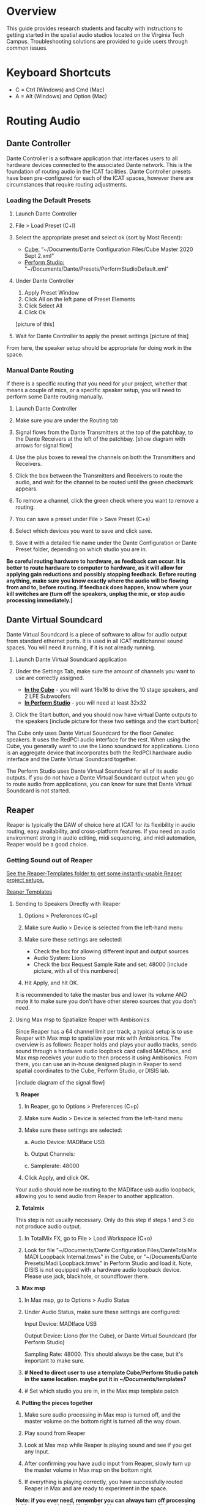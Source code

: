 # This was worked on by Brandon Hale, Charlie Duff, and Tanner Upthegrove
# Use the @Tag to mark who you are to make notes to the rest of the team

* Overview

This guide provides research students and faculty with instructions to getting started in the spatial audio studios located on the Virginia Tech Campus. Troubleshooting solutions are provided to guide users through common issues.

* Keyboard Shortcuts

- C = Ctrl (Windows) and Cmd (Mac)
- A = Alt (Windows) and Option (Mac) 

* Routing Audio

** Dante Controller

Dante Controller is a software application that interfaces users to all hardware devices connected to the associated Dante network. This is the foundation of routing audio in the ICAT facilities. Dante Controller presets have been pre-configured for each of the ICAT spaces, however there are circumstances that require routing adjustments.
 
   [[./.imagegit/7_DC_MacOS_Tx_to_unD32.png]]

*** Loading the Default Presets

1) Launch Dante Controller

   [[./.imagegit/dante-virtual-soundcard-logo-small.png]]

2) File > Load Preset (C+l) 
3) Select the appropriate preset and select ok (sort by Most Recent):
   - _Cube:_ “~/Documents/Dante Configuration Files/Cube Master 2020 Sept 2.xml”
   - _Perform Studio:_ "~/Documents/Dante/Presets/PerformStudioDefault.xml"
4) Under Dante Controller 
   1. Apply Preset Window 
   2. Click All on the left pane of Preset Elements
   3. Click Select All
   4. Click Ok 
   [picture of this]
5) Wait for Dante Controller to apply the preset settings [picture of this]

From here, the speaker setup should be appropriate for doing work in the space.

*** Manual Dante Routing

If there is a specific routing that you need for your project, whether that means a couple of mics, or a specific speaker setup, you will need to perform some Dante routing manually.

1. Launch Dante Controller 

   [[./.imagegit/DVS_Icon.png]]

2. Make sure you are under the Routing tab 

3. Signal flows from the Dante Transmitters at the top of the patchbay, to the Dante Receivers at the left of the patchbay. [show diagram with arrows for signal flow]

4. Use the plus boxes to reveal the channels on both the Transmitters and Receivers. 

   [[./.imagegit/dante-plus-box.png]]

5. Click the box between the Transmitters and Receivers to route the audio, and wait for the channel to be routed until the green checkmark appears.

   [[./.imagegit/dante-green-checkmark.png]]

6. To remove a channel, click the green check where you want to remove a routing.

7. You can save a preset under File > Save Preset (C+s)

8. Select which devices you want to save and click save. 

   [[./.imagegit/dante-controller-save-preset.png]]

9. Save it with a detailed file name under the Dante Configuration or Dante Preset folder, depending on which studio you are in.

*Be careful routing hardware to hardware, as feedback can occur. It is better to route hardware to computer to hardware, as it will allow for applying gain reductions and possibly stopping feedback. Before routing anything, make sure you know exactly where the audio will be flowing from and to, before routing. If feedback does happen, know where your kill switches are (turn off the speakers, unplug the mic, or stop audio processing immediately.)*

** Dante Virtual Soundcard

Dante Virtual Soundcard is a piece of software to allow for audio output from standard ethernet ports. It is used in all ICAT multichannel sound spaces. You will need it running, if it is not already running.

1. Launch Dante Virtual Soundcard application

   [[./.imagegit/DVS_Icon.png]]

2. Under the Settings Tab, make sure the amount of channels you want to use are correctly assigned. 
   - _*In the Cube*_ - you will want 16x16 to drive the 10 stage speakers, and 2 LFE Subwoofers
   - _*In Perform Studio*_ - you will need at least 32x32
3. Click the Start button, and you should now have virtual Dante outputs to the speakers [include picture for these two settings and the start button]

The Cube only uses Dante Virtual Soundcard for the floor Genelec speakers. It uses the RedPCI audio interface for the rest. When using the Cube, you generally want to use the Liono soundcard for applications. Liono is an aggregate device that incorporates both the RedPCI hardware audio interface and the Dante Virtual Soundcard together.

The Perform Studio uses Dante Virtual Soundcard for all of its audio outputs. If you do not have a Dante Virtual Soundcard output when you go to route audio from applications, you can know for sure that Dante Virtual Soundcard is not started.

** Reaper

Reaper is typically the DAW of choice here at ICAT for its flexibility in audio routing, easy availability, and cross-platform features. If you need an audio environment strong in audio editing, midi sequencing, and midi automation, Reaper would be a good choice.

*** Getting Sound out of Reaper

_See the Reaper-Templates folder to get some instantly-usable Reaper project setups._

[[./Reaper-Templates/][Reaper Templates]]

**** Sending to Speakers Directly with Reaper

1. Options > Preferences (C+p)
2. Make sure Audio > Device is selected from the left-hand menu

   [[./.imagegit/reaper-audio-devices-tab.png]]

3. Make sure these settings are selected:
   - Check the box for allowing different input and output sources
   - Audio System: Liono
   - Check the box Request Sample Rate and set: 48000 [include picture, with all of this numbered]
4. Hit Apply, and hit OK.

It is recommended to take the master bus and lower its volume AND mute it to make sure you don't have other stereo sources that you don't need.

**** Using Max msp to Spatialize Reaper with Ambisonics

Since Reaper has a 64 channel limit per track, a typical setup is to use Reaper with Max msp to spatialize your mix with Ambisonics. The overview is as follows: Reaper holds and plays your audio tracks, sends sound through a hardware audio loopback card called MADIface, and Max msp receives your audio to then process it using Ambisonics. From there, you can use an in-house designed plugin in Reaper to send spatial coordinates to the Cube, Perform Studio, or DISIS lab.

[include diagram of the signal flow]

*1. Reaper*

1. In Reaper, go to Options > Preferences (C+p)

   [[./.imagegit/reaper-options.png]]

2. Make sure Audio > Device is selected from the left-hand menu

   [[./.imagegit/reaper-audio-devices-tab-numbered.png]]

3. Make sure these settings are selected:

   a. Audio Device: MADIface USB

   b. Output Channels:

   c. Samplerate: 48000

   [[./.imagegit/reaper-to-max-audio-settings.png]]

4. Click Apply, and click OK.

Your audio should now be routing to the MADIface usb audio loopback, allowing you to send audio from Reaper to another application.

*2. Totalmix*

This step is not usually necessary. Only do this step if steps 1 and 3 do not produce audio output.

1. In TotalMix FX, go to File > Load Workspace (C+o)

2. Look for file "~/Documents/Dante Configuration Files/DanteTotalMix MADI Loopback Internal.tmws" in the Cube, or "~/Documents/Dante Presets/Madi Loopback.tmws" in Perform Studio and load it. Note, DISIS is not equipped with a hardware audio loopback device. Please use jack, blackhole, or soundflower there.

*3. Max msp*

1. In Max msp, go to Options > Audio Status
   
   [[./.imagegit/max-audio-status.png]]

2. Under Audio Status, make sure these settings are configured:
   
   Input Device: MADIface USB
   
   Output Device: Liono (for the Cube), or Dante Virtual Soundcard (for Perform Studio)
     
   Sampling Rate: 48000. This should always be the case, but it's important to make sure.

   [[./.imagegit/max-msp-audio-settings.png]]

3. *# Need to direct user to use a template Cube/Perform Studio patch in the same location. maybe put it in ~/Documents/templates?*

4. # Set which studio you are in, in the Max msp template patch

*4. Putting the pieces together*

1. Make sure audio processing in Max msp is turned off, and the master volume on the bottom right is turned all the way down.

2. Play sound from Reaper

3. Look at Max msp while Reaper is playing sound and see if you get any input.

4. After confirming you have audio input from Reaper, slowly turn up the master volume in Max msp on the bottom right

5. If everything is playing correctly, you have successfully routed Reaper in Max and are ready to experiment in the space.

*Note: if you ever need, remember you can always turn off processing in Max msp and it will kill all audio. Also, you can turn off the speakers with the remote for a last resort effort to save your ears in the event something goes wrong.*

*5. Automating Spatialization*

To spatialize from Reaper to Max msp, ICAT has a Reaper template that can be loaded. This is especially helpful if you don’t already have a Reaper project.

1. File > Project Templates > 64ChannelSpatialMixerTEMPLATE

2. *[Include the keyboard shortcuts to show and hide all automation lanes]*

This template has 64 Reaper tracks preloaded with the dummy plugin, a plugin designed to send osc to ICAT’s Max msp template. Reaper tracks 1-64 correspond to Max msp inputs 1-64. You can now draw in Azimuth, Elevation, Distance, and Spread for each track/channel.

Since each track is routed to a single Max msp channel, you should only use mono audio files on each track. 
 
Make sure you do not reorganize the Reaper track order, as this will interfere with the dummy plugin. If you ever accidentally reorganize the Reaper track order, press (C+z) to undo.

*** Getting a Multi-channel Bus for Multi-channel Items/Tracks

# Include here how to do this. It can be tricky for many, as it involves a couple of steps. Maybe we should also include how to set up the project for the best results, including using the dummy plugin to automate osc

# Maybe also include a section for routing audio from reaper to max msp using Tanner’s ambisonic patch setup.

1. Open the routing for the track of your choice using the Routing button in either the main track window or the under the mixer view.

   [[./.imagegit/reaper-route-small.png]] [[./.imagegit/reaper-route-big.png]]

2. Use the Track channels: drop down to select as many channels as you want for your track. *Note: you can only have up to 64 channels in a Reaper track at a time.*

3. Make sure Parent channels: is selected properly for your setup.

   [[./.imagegit/reaper-route-multitrack-numbered.png]]

Additionally, if you're unsure where your file's channels are going, open up the routing matrix (A+r) to get a display on where your channels are headed to.

** Max msp

*** Getting Sound out of Max msp 

1) Go to Options > Audio Status
2) Make sure the Audio settings are configured with:
   - _Input Device:_
3) _Output Device:_
   - _The Cube:_ Liono
   - _Perform Studio:_ Dante Virtual Soundcard
   - _Sampling Rate:_ 48000
4) Turn master audio gain on the bottom right all the way down
5) When you are ready to play audio, turn on audio processing and slowly bring up the master gain and listen.

If you are unsure of what input device to use and don’t need audio input into Max msp, use MADIface USB.

You should now have sound out of Max msp.

** Pure Data

Just like Max msp, Pure Data (pd for short) has the ability to output sound independently to speakers.

*** Getting Sound Out of Pd

1. Go to Media > Audio Settings [Picture]
2. Make sure the Audio Settings are configured with:
   + Sample rate of 48000
   + Output Devices going to Liono with 140 as the channels for output
3. Save All Settings.
4. When ready to process audio, click the DSP checkbox in the main pd window [picture with numbers for each step where they are on macos]

Pd will now output its sound to the speakers of whichever studio you are in. 

*Be careful, there are no universal controls for gain in pd like in Max Msp. Use [*~] objects to scale down the gain of your patch.*

** Pd-l2ork

Pd-l2ork is an improved version of pd-extended, developed here by Ico Bukvic, for the Linux Laptop Orchestra. It is highly recommended to use pd-l2ork when dealing with our facilities, as it has many external objects which may help you in routing audio, including and infinite undo.

*** Getting Sound Out of Pd-l2ork

1. Go to Edit > Preferences (C+p)
2. Under the Audio Tab, make sure
   - Sample rate is 48000
   - Liono is selected for Output Devices with 140 under channels
3. Apply and Ok
4. When ready, use the DSP checkbox to enable audio processing.

[picture with numbers for each step where they are on macos]

Pd-l2ork will now output its sound to the speakers of whichever studio you are in. 

*Be careful, there are no universal controls for gain in pd-l2ork like in Max Msp. Use [*~] objects to scale down the gain of your patch.*

* Facilities

** The Cube

*** About

# Can we copy specs from ICAT webpages, or would that not be allowed?

The Cube is a four-story tall black box theater and lab with 140 individually addressable loudspeakers. It is equipped with a 360-degree projection screen called the Cyclorama that is capable of doing stereoscopic video work. The Cube also has capabilities of motion tracking using a high-accuracy camera system called Qualisys. 

*** System Specifications

The Cube is equipped with 140 loudspeakers with five levels of height. It has 4 sub-woofers, 2 lfes, and ceiling speakers.

[[./.imagegit/cube-signal-flow-diagram.png]]

*** Research

*** Getting Started in the Cube for Sound Work

1. Enter in the Cube. The lights may be off.

2. Find the light control panel. From here, click Work on the touchscreen. [include picture of this]

3. Find the white remote to turn on the speakers. It is usually located under the Cube computer. [include picture of this remote]

4. Click any ON button on it and wave it around your head to turn on the speaker amplifiers. You should hear a crackle that signals they have been turned on.

From here, you should be ready to work in the Cube for audio. The soundcard that you want to use in the Cube, is Liono. This is an aggregate device that combines the REDNET PCI Dante audio hardware and Dante Virtual Soundcard, giving access to all of the speakers in the Cube. 

** Perform Studio

*** About

The Perform Studio is equipped with 28 individually addressable loudspeakers, Qualisys infrared tracking, and VR headsets. Perform Studio can make for a good choice if you need to do work in the Cube, but can't get time in it, as most work can go from the Perform Studio to the Cube effortlessly.

*** System Specifications

# I am unsure about these specifications

There are 28 loudspeakers located around the room in a cube-like layout, with two levels of height. There are four subs on the ground floor, allowing for a similar bass effect to the Cube's four sub-woofers. 

[[./.imagegit/perform-signal-flow-diagram-resized.png]]

*** Research

*** Getting Started in Perform Studio for Sound Work

1. Turn on the lights at the light switch.

2. The speakers should be kept on, but if they are not, find the white remote to turn them on.

From here, you should be ready to route sound, assuming the computer is set up for routing sound properly. Look at the section "Loading the Default Presets". Use Dante Virtual Soundcard to route audio out to the speakers in Perform Studio. 

** ARIES Lab

*** About 

The Applied Research in Immersive Environments and Simulations (ARIES) Lab is located on the fourth floor of the Newman Library. 

*** System Specifications

- The space is equipped with a 4.1 spatial audio setup composed of five Genelec speakers (four 4420A Smart IP speakers and one 7040A 6.5-inch cone subwoofer). 

- The speakers are positioned in each of the four corners of the room, and receive power via CAT5 cables connected to the AtteroTech UND32 breakout interface located in the wall-rack adjacent to the primary desktop computer. 

[[./.imagegit/aries-stack.png]]


*** Research

ARIES lab provides a space for several research endeavors. Projects currently being developed and tested in the space include a VR animal anatomy visualization platform, VR sports with motion capture ball and joint tracking, and historical visualizations utilizing LiDAr point-cloud renderings. 

* Troubleshooting

1) Subscribing Audio Warnings

   1. “Warning: Locked Transmitter”

   2. “No Receive flows: receiver cannot support any more flows”

   3. “No more flows (TX): transmitter cannot support any more flows”

   4. “Cannot change: Locked receiver” 

2) Subscribing Audio Errors

   1. “Incorrect channel format: source and destination channels do not match”

   2. “Mismatched clock domains: the transmitter and receiver are not part of the same clock domain”

   3. “Tx Scheduler failure”

   4. “Access control failure: Transmitter is locked”


# # # # Commenting out as not immediately relevant documentation
# * NOTES
# 
# NOTES: 
# Operator level (what sound cards, how do i turn things on, public-facing type of document, how to turn amplifiers on in the cube and controller intraface
# Basic how to use
# Technician Layer (Dante turns on amps, but getting all red circles instead of green -- few items to try out next) 
# Operator documentation separate from technician document
# A Wiki Option (Gira and confluence) (Emacs - org mode) (CCRMA stanford)
# Ability to host templates (reaper, Dante, Max and pd - with IO mappings, Unreal)
# 
# Technical Guide: Moss Arts Center HDLA studios
# 
# Overview: This guide has been put together to provide research students and faculty with instructions to getting started in the spatial audio studios located in the Moss Arts Center. Troubleshooting # solutions are provided to guide users through common issues. 
# 
# ---------------------------------------------------------------------------------------------------------------------
# 
# Spatial Audio Studios:
# 
# The Cube:
# SETUP:
# Turn on the lights (touch panel next to front entrance double doors)
# Startup/Wake-up the main CPU device
# Activate the Yamaha Amplifier units with the remote
# Load software and utilize Dante Interfaces (Dante Controller and DVS)
# BREAKDOWN:
# Close out software that was used
# Turn off Yamaha Amplifier units with remote - ensure they are off in the Dante Controller
# Normalize the room - return equipment that was used, turn off or sleep the CPU device, and turn off the facility lights
# Performance Studio:  
# SETUP:
# Turn on the lights (variable switch located next to entrance door)
# ARIES Operator: 
# SETUP: 
# 
# Workflow:
# 
# Dante
# 
# Audinate’s Dante is a networking protocol that allows for the user to easily handle complex audio-visual situations. 
# Dante Controller: this matrix displays how signals can be transmitted and received by various hardware units communicating via Dante network.
# [IMAGE]
# Dante Virtual Soundcard: The DVS allows for a computer to be transformed into a Dante enabled device. This is useful for routing signals from a software on the computer through a specified unit in the # Dante Controller. For example, iTunes can be 
# [IMAGE]
# [COMMON SCENARIOS]
# # # # 

